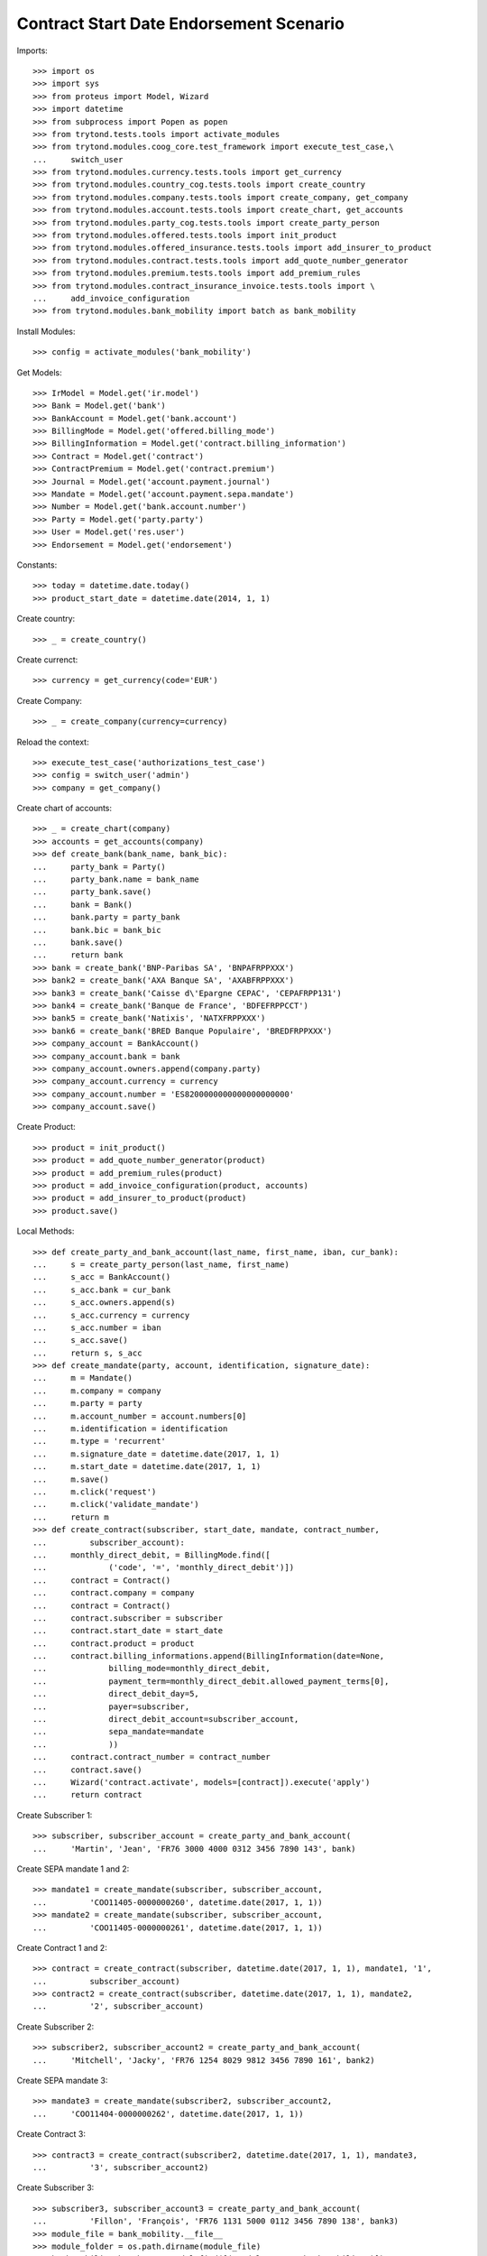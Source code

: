=========================================
Contract Start Date Endorsement Scenario
=========================================

Imports::

    >>> import os
    >>> import sys
    >>> from proteus import Model, Wizard
    >>> import datetime
    >>> from subprocess import Popen as popen
    >>> from trytond.tests.tools import activate_modules
    >>> from trytond.modules.coog_core.test_framework import execute_test_case,\
    ...     switch_user
    >>> from trytond.modules.currency.tests.tools import get_currency
    >>> from trytond.modules.country_cog.tests.tools import create_country
    >>> from trytond.modules.company.tests.tools import create_company, get_company
    >>> from trytond.modules.account.tests.tools import create_chart, get_accounts
    >>> from trytond.modules.party_cog.tests.tools import create_party_person
    >>> from trytond.modules.offered.tests.tools import init_product
    >>> from trytond.modules.offered_insurance.tests.tools import add_insurer_to_product
    >>> from trytond.modules.contract.tests.tools import add_quote_number_generator
    >>> from trytond.modules.premium.tests.tools import add_premium_rules
    >>> from trytond.modules.contract_insurance_invoice.tests.tools import \
    ...     add_invoice_configuration
    >>> from trytond.modules.bank_mobility import batch as bank_mobility

Install Modules::

    >>> config = activate_modules('bank_mobility')

Get Models::

    >>> IrModel = Model.get('ir.model')
    >>> Bank = Model.get('bank')
    >>> BankAccount = Model.get('bank.account')
    >>> BillingMode = Model.get('offered.billing_mode')
    >>> BillingInformation = Model.get('contract.billing_information')
    >>> Contract = Model.get('contract')
    >>> ContractPremium = Model.get('contract.premium')
    >>> Journal = Model.get('account.payment.journal')
    >>> Mandate = Model.get('account.payment.sepa.mandate')
    >>> Number = Model.get('bank.account.number')
    >>> Party = Model.get('party.party')
    >>> User = Model.get('res.user')
    >>> Endorsement = Model.get('endorsement')

Constants::

    >>> today = datetime.date.today()
    >>> product_start_date = datetime.date(2014, 1, 1)

Create country::

    >>> _ = create_country()

Create currenct::

    >>> currency = get_currency(code='EUR')

Create Company::

    >>> _ = create_company(currency=currency)

Reload the context::

    >>> execute_test_case('authorizations_test_case')
    >>> config = switch_user('admin')
    >>> company = get_company()

Create chart of accounts::

    >>> _ = create_chart(company)
    >>> accounts = get_accounts(company)
    >>> def create_bank(bank_name, bank_bic):
    ...     party_bank = Party()
    ...     party_bank.name = bank_name
    ...     party_bank.save()
    ...     bank = Bank()
    ...     bank.party = party_bank
    ...     bank.bic = bank_bic
    ...     bank.save()
    ...     return bank
    >>> bank = create_bank('BNP-Paribas SA', 'BNPAFRPPXXX')
    >>> bank2 = create_bank('AXA Banque SA', 'AXABFRPPXXX')
    >>> bank3 = create_bank('Caisse d\'Epargne CEPAC', 'CEPAFRPP131')
    >>> bank4 = create_bank('Banque de France', 'BDFEFRPPCCT')
    >>> bank5 = create_bank('Natixis', 'NATXFRPPXXX')
    >>> bank6 = create_bank('BRED Banque Populaire', 'BREDFRPPXXX')
    >>> company_account = BankAccount()
    >>> company_account.bank = bank
    >>> company_account.owners.append(company.party)
    >>> company_account.currency = currency
    >>> company_account.number = 'ES8200000000000000000000'
    >>> company_account.save()

Create Product::

    >>> product = init_product()
    >>> product = add_quote_number_generator(product)
    >>> product = add_premium_rules(product)
    >>> product = add_invoice_configuration(product, accounts)
    >>> product = add_insurer_to_product(product)
    >>> product.save()

Local Methods::

    >>> def create_party_and_bank_account(last_name, first_name, iban, cur_bank):
    ...     s = create_party_person(last_name, first_name)
    ...     s_acc = BankAccount()
    ...     s_acc.bank = cur_bank
    ...     s_acc.owners.append(s)
    ...     s_acc.currency = currency
    ...     s_acc.number = iban
    ...     s_acc.save()
    ...     return s, s_acc
    >>> def create_mandate(party, account, identification, signature_date):
    ...     m = Mandate()
    ...     m.company = company
    ...     m.party = party
    ...     m.account_number = account.numbers[0]
    ...     m.identification = identification
    ...     m.type = 'recurrent'
    ...     m.signature_date = datetime.date(2017, 1, 1)
    ...     m.start_date = datetime.date(2017, 1, 1)
    ...     m.save()
    ...     m.click('request')
    ...     m.click('validate_mandate')
    ...     return m
    >>> def create_contract(subscriber, start_date, mandate, contract_number,
    ...         subscriber_account):
    ...     monthly_direct_debit, = BillingMode.find([
    ...             ('code', '=', 'monthly_direct_debit')])
    ...     contract = Contract()
    ...     contract.company = company
    ...     contract = Contract()
    ...     contract.subscriber = subscriber
    ...     contract.start_date = start_date
    ...     contract.product = product
    ...     contract.billing_informations.append(BillingInformation(date=None,
    ...             billing_mode=monthly_direct_debit,
    ...             payment_term=monthly_direct_debit.allowed_payment_terms[0],
    ...             direct_debit_day=5,
    ...             payer=subscriber,
    ...             direct_debit_account=subscriber_account,
    ...             sepa_mandate=mandate
    ...             ))
    ...     contract.contract_number = contract_number
    ...     contract.save()
    ...     Wizard('contract.activate', models=[contract]).execute('apply')
    ...     return contract

Create Subscriber 1::

    >>> subscriber, subscriber_account = create_party_and_bank_account(
    ...     'Martin', 'Jean', 'FR76 3000 4000 0312 3456 7890 143', bank)

Create SEPA mandate 1 and 2::

    >>> mandate1 = create_mandate(subscriber, subscriber_account,
    ...         'COO11405-0000000260', datetime.date(2017, 1, 1))
    >>> mandate2 = create_mandate(subscriber, subscriber_account,
    ...         'COO11405-0000000261', datetime.date(2017, 1, 1))

Create Contract 1 and 2::

    >>> contract = create_contract(subscriber, datetime.date(2017, 1, 1), mandate1, '1',
    ...         subscriber_account)
    >>> contract2 = create_contract(subscriber, datetime.date(2017, 1, 1), mandate2,
    ...         '2', subscriber_account)

Create Subscriber 2::

    >>> subscriber2, subscriber_account2 = create_party_and_bank_account(
    ...     'Mitchell', 'Jacky', 'FR76 1254 8029 9812 3456 7890 161', bank2)

Create SEPA mandate 3::

    >>> mandate3 = create_mandate(subscriber2, subscriber_account2,
    ...     'COO11404-0000000262', datetime.date(2017, 1, 1))

Create Contract 3::

    >>> contract3 = create_contract(subscriber2, datetime.date(2017, 1, 1), mandate3,
    ...         '3', subscriber_account2)

Create Subscriber 3::

    >>> subscriber3, subscriber_account3 = create_party_and_bank_account(
    ...         'Fillon', 'François', 'FR76 1131 5000 0112 3456 7890 138', bank3)
    >>> module_file = bank_mobility.__file__
    >>> module_folder = os.path.dirname(module_file)
    >>> bank_mobility_batch, = IrModel.find([('model', '=', 'bank.mobility')])
    >>> def debug_print(to_print):
    ...     print(to_print, file=sys.stderr)
    >>> def import_flow_5(file_name):
    ...     debug_print('testing %s' % file_name)
    ...     launcher = Wizard('batch.launcher')
    ...     launcher.form.batch = bank_mobility_batch
    ...     dir_ = os.path.join(module_folder, 'tests_imports/')
    ...     file_path = dir_ + file_name
    ...     for i in range(0, len(launcher.form.parameters)):
    ...         if launcher.form.parameters[i].code == 'in_directory':
    ...             launcher.form.parameters[i].value = file_path
    ...         elif launcher.form.parameters[i].code == 'archive':
    ...             launcher.form.parameters[i].value = dir_
    ...     try:
    ...         launcher.execute('process')
    ...         return
    ...     finally:
    ...         archived = dir_ + 'treated_%s_%s' % (str(today),
    ...             file_name)
    ...         cmd = 'mv %s %s' % (archived, file_path)
    ...         __ = popen(cmd.split())  # NOQA
    >>> __ = import_flow_5('flow_5_test.xml')  # NOQA

Test on bank accounts::

    >>> orgl_bank_account_number_1, = Number.find([('number_compact', '=',
    ...     'FR7630004000031234567890143')])
    >>> orgl_bank_account_number_2, = Number.find([('number_compact', '=',
    ...     'FR7612548029981234567890161')])
    >>> orgl_bank_account_number_3, = Number.find([('number_compact', '=',
    ...     'FR7611315000011234567890138')])
    >>> updt_bank_account_number_1, = Number.find([('number_compact', '=',
    ...     'FR7630001007941234567890185')])
    >>> updt_bank_account_number_2, = Number.find([('number_compact', '=',
    ...     'FR7630007000111234567890144')])
    >>> updt_bank_account_number_3, = Number.find([('number_compact', '=',
    ...     'FR7610107001011234567890129')])
    >>> (orgl_bank_account_number_1.account.end_date == datetime.date(2017, 9, 30))
    True
    >>> (orgl_bank_account_number_2.account.end_date == datetime.date(2017, 10, 1))
    True
    >>> (orgl_bank_account_number_3.account.end_date == datetime.date(2017, 10, 1))
    True
    >>> (updt_bank_account_number_1.account.start_date == datetime.date(2017, 9, 30))
    True
    >>> (updt_bank_account_number_2.account.start_date == datetime.date(2017, 10, 1))
    True
    >>> (updt_bank_account_number_3.account.start_date == datetime.date(2017, 10, 1))
    True

Test on sepa mandates::

    >>> orgl_sepa_mandate_1, = Mandate.find([('identification', '=',
    ...             'COO11405-0000000260'), ('amendment_of', '=', None)])
    >>> orgl_sepa_mandate_2, = Mandate.find([('identification', '=',
    ...             'COO11405-0000000261'), ('amendment_of', '=', None)])
    >>> orgl_sepa_mandate_3, = Mandate.find([('identification', '=',
    ...             'COO11404-0000000262'), ('amendment_of', '=', None)])
    >>> updt_sepa_mandate_1, = Mandate.find([('identification', '=',
    ...             'COO11405-0000000260'), ('amendment_of', '!=', None)])
    >>> updt_sepa_mandate_2, = Mandate.find([('identification', '=',
    ...             'COO11405-0000000261'), ('amendment_of', '!=', None)])
    >>> updt_sepa_mandate_3, = Mandate.find([('identification', '=',
    ...             'COO11404-0000000262'), ('amendment_of', '!=', None)])
    >>> orgl_sepa_mandate_1 and (orgl_sepa_mandate_1.start_date ==
    ...     datetime.date(2017, 1, 1))
    True
    >>> orgl_sepa_mandate_2 and (orgl_sepa_mandate_2.start_date ==
    ...     datetime.date(2017, 1, 1))
    True
    >>> orgl_sepa_mandate_3 and (orgl_sepa_mandate_3.start_date ==
    ...     datetime.date(2017, 1, 1))
    True
    >>> updt_sepa_mandate_1 and (updt_sepa_mandate_1.start_date ==
    ...     datetime.date(2017, 9, 30))
    True
    >>> updt_sepa_mandate_2 and (updt_sepa_mandate_2.start_date ==
    ...     datetime.date(2017, 9, 30))
    True
    >>> updt_sepa_mandate_3 and (updt_sepa_mandate_3.start_date ==
    ...     datetime.date(2017, 10, 1))
    True

Test on Contracts::

    >>> contract_1, = Contract.find([('contract_number', '=', '1')])
    >>> contract_2, = Contract.find([('contract_number', '=', '2')])
    >>> contract_3, = Contract.find([('contract_number', '=', '3')])
    >>> contract_billing_information_1, = BillingInformation.find([
    ...         ('contract', '=', contract_1.id),
    ...         ('date', '=', datetime.date(2017, 9, 30))])
    >>> contract_billing_information_2, = BillingInformation.find([
    ...         ('contract', '=', contract_2.id),
    ...         ('date', '=', datetime.date(2017, 9, 30))])
    >>> contract_billing_information_3, = BillingInformation.find([
    ...         ('contract', '=', contract_3.id),
    ...         ('date', '=', datetime.date(2017, 10, 1))])
    >>> contract_billing_information_1 and \
    ...     contract_billing_information_1.direct_debit_account == \
    ...     updt_bank_account_number_1.account and \
    ...     contract_billing_information_1.sepa_mandate == updt_sepa_mandate_1
    True
    >>> contract_billing_information_2 and \
    ...     contract_billing_information_2.direct_debit_account == \
    ...     updt_bank_account_number_1.account and \
    ...     contract_billing_information_2.sepa_mandate == updt_sepa_mandate_2
    True
    >>> contract_billing_information_3 and \
    ...     contract_billing_information_3.direct_debit_account \
    ...     == updt_bank_account_number_2.account and \
    ...     contract_billing_information_3.sepa_mandate == updt_sepa_mandate_3
    True
